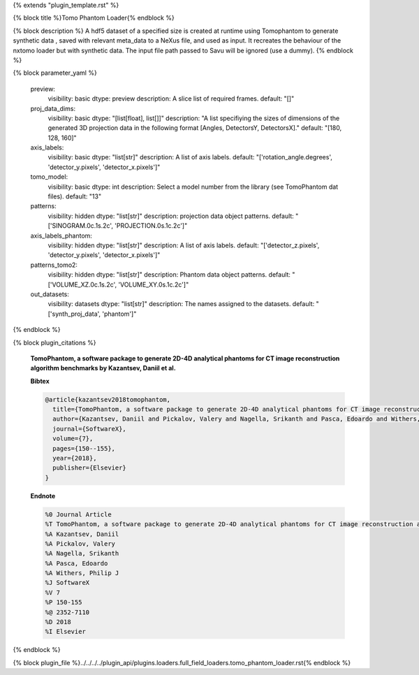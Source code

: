 {% extends "plugin_template.rst" %}

{% block title %}Tomo Phantom Loader{% endblock %}

{% block description %}
A hdf5 dataset of a specified size is created at runtime using Tomophantom to generate synthetic data , saved with relevant meta_data to a NeXus file, and used as input. It recreates the behaviour of the nxtomo loader but with synthetic data.  The input file path passed to Savu will be ignored (use a dummy). 
{% endblock %}

{% block parameter_yaml %}

        preview:
            visibility: basic
            dtype: preview
            description: A slice list of required frames.
            default: "[]"
        
        proj_data_dims:
            visibility: basic
            dtype: "[list[float], list[]]"
            description: "A list specifiying the sizes of dimensions of the generated 3D               projection data in the following format [Angles, DetectorsY, DetectorsX]."
            default: "[180, 128, 160]"
        
        axis_labels:
            visibility: basic
            dtype: "list[str]"
            description: A list of axis labels.
            default: "['rotation_angle.degrees', 'detector_y.pixels', 'detector_x.pixels']"
        
        tomo_model:
            visibility: basic
            dtype: int
            description: Select a model number from the library (see TomoPhantom dat files).
            default: "13"
        
        patterns:
            visibility: hidden
            dtype: "list[str]"
            description: projection data object patterns.
            default: "['SINOGRAM.0c.1s.2c', 'PROJECTION.0s.1c.2c']"
        
        axis_labels_phantom:
            visibility: hidden
            dtype: "list[str]"
            description: A list of axis labels.
            default: "['detector_z.pixels', 'detector_y.pixels', 'detector_x.pixels']"
        
        patterns_tomo2:
            visibility: hidden
            dtype: "list[str]"
            description: Phantom data object patterns.
            default: "['VOLUME_XZ.0c.1s.2c', 'VOLUME_XY.0s.1c.2c']"
        
        out_datasets:
            visibility: datasets
            dtype: "list[str]"
            description: The names assigned to the datasets.
            default: "['synth_proj_data', 'phantom']"
        
{% endblock %}

{% block plugin_citations %}
        
        **TomoPhantom, a software package to generate 2D-4D analytical phantoms for CT image reconstruction algorithm benchmarks by Kazantsev, Daniil et al.**
        
        **Bibtex**
        
        .. code-block:: none
        
            @article{kazantsev2018tomophantom,
              title={TomoPhantom, a software package to generate 2D-4D analytical phantoms for CT image reconstruction algorithm benchmarks},
              author={Kazantsev, Daniil and Pickalov, Valery and Nagella, Srikanth and Pasca, Edoardo and Withers, Philip J},
              journal={SoftwareX},
              volume={7},
              pages={150--155},
              year={2018},
              publisher={Elsevier}
            }
            
        
        **Endnote**
        
        .. code-block:: none
        
            %0 Journal Article
            %T TomoPhantom, a software package to generate 2D-4D analytical phantoms for CT image reconstruction algorithm benchmarks
            %A Kazantsev, Daniil
            %A Pickalov, Valery
            %A Nagella, Srikanth
            %A Pasca, Edoardo
            %A Withers, Philip J
            %J SoftwareX
            %V 7
            %P 150-155
            %@ 2352-7110
            %D 2018
            %I Elsevier
            
        
        
{% endblock %}

{% block plugin_file %}../../../../plugin_api/plugins.loaders.full_field_loaders.tomo_phantom_loader.rst{% endblock %}
